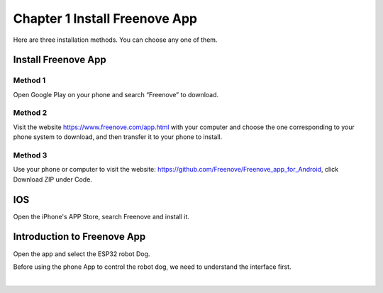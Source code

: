 ##############################################################################
Chapter 1 Install Freenove App
##############################################################################

Here are three installation methods. You can choose any one of them.

Install Freenove App
*************************************

Method 1
====================================

Open Google Play on your phone and search “Freenove” to download.

.. image:: ../_static/imgs/1_Install_Freenove_App/Chapter01_00.png
    :align: center

Method 2
====================================

Visit the website https://www.freenove.com/app.html with your computer and choose the one corresponding to your phone system to download, and then transfer it to your phone to install.

.. image:: ../_static/imgs/1_Install_Freenove_App/Chapter01_01.png
    :align: center

Method 3
====================================

Use your phone or computer to visit the website: https://github.com/Freenove/Freenove_app_for_Android, click Download ZIP under Code.

.. image:: ../_static/imgs/1_Install_Freenove_App/Chapter01_02.png
    :align: center

IOS
***************************************

Open the iPhone's APP Store, search Freenove and install it.

.. image:: ../_static/imgs/1_Install_Freenove_App/Chapter01_03.png
    :align: center

Introduction to Freenove App
*****************************************

Open the app and select the ESP32 robot Dog.

.. image:: ../_static/imgs/1_Install_Freenove_App/Chapter01_04.png
    :align: center

Before using the phone App to control the robot dog, we need to understand the interface first.

.. image:: ../_static/imgs/1_Install_Freenove_App/Chapter01_05.png
    :align: center

|